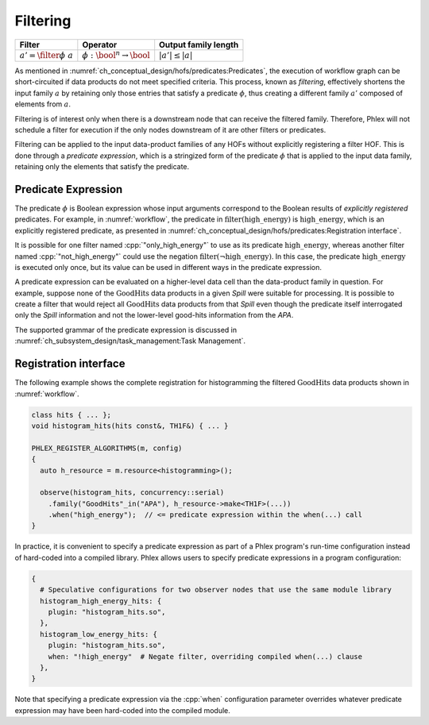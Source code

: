---------
Filtering
---------

+-------------------------------+-----------------------------------------+----------------------+
| **Filter**                    | Operator                                | Output family length |
+===============================+=========================================+======================+
| :math:`a' = \filter{\phi}\ a` | :math:`\phi: \bool^n \rightarrow \bool` | :math:`|a'| \le |a|` |
+-------------------------------+-----------------------------------------+----------------------+

As mentioned in :numref:`ch_conceptual_design/hofs/predicates:Predicates`, the execution of workflow graph can be short-circuited if data products do not meet specified criteria.
This process, known as *filtering*, effectively shortens the input family :math:`a` by retaining only those entries that satisfy a predicate :math:`\phi`, thus creating a different family :math:`a'` composed of elements from :math:`a`.

Filtering is of interest only when there is a downstream node that can receive the filtered family.
Therefore, Phlex will not schedule a filter for execution if the only nodes downstream of it are other filters or predicates.

Filtering can be applied to the input data-product families of any HOFs without explicitly registering a filter HOF.
This is done through a *predicate expression*, which is a stringized form of the predicate :math:`\phi` that is applied to the input data family, retaining only the elements that satisfy the predicate.

Predicate Expression
^^^^^^^^^^^^^^^^^^^^

The predicate :math:`\phi` is Boolean expression whose input arguments correspond to the Boolean results of *explicitly registered* predicates.
For example, in :numref:`workflow`, the predicate in :math:`\textit{filter(high\_energy)}` is :math:`\textit{high\_energy}`, which is an explicitly registered predicate, as presented in :numref:`ch_conceptual_design/hofs/predicates:Registration interface`.

It is possible for one filter named :cpp:`"only_high_energy"` to use as its predicate :math:`\textit{high\_energy}`, whereas another filter named :cpp:`"not_high_energy"` could use the negation :math:`\textit{filter}(\neg \textit{high\_energy})`.
In this case, the predicate :math:`\textit{high\_energy}` is executed only once, but its value can be used in different ways in the predicate expression.

A predicate expression can be evaluated on a higher-level data cell than the data-product family in question.
For example, suppose none of the :math:`\textit{GoodHits}` data products in a given `Spill` were suitable for processing.
It is possible to create a filter that would reject all :math:`\textit{GoodHits}` data products from that `Spill` even though the predicate itself interrogated only the `Spill` information and not the lower-level good-hits information from the `APA`.

The supported grammar of the predicate expression is discussed in :numref:`ch_subsystem_design/task_management:Task Management`.

Registration interface
^^^^^^^^^^^^^^^^^^^^^^

The following example shows the complete registration for histogramming the filtered :math:`\textit{GoodHits}` data products shown in :numref:`workflow`.

.. code:: c++

   class hits { ... };
   void histogram_hits(hits const&, TH1F&) { ... }

   PHLEX_REGISTER_ALGORITHMS(m, config)
   {
     auto h_resource = m.resource<histogramming>();

     observe(histogram_hits, concurrency::serial)
       .family("GoodHits"_in("APA"), h_resource->make<TH1F>(...))
       .when("high_energy");  // <= predicate expression within the when(...) call
   }

In practice, it is convenient to specify a predicate expression as part of a Phlex program's run-time configuration instead of hard-coded into a compiled library.
Phlex allows users to specify predicate expressions in a program configuration:

.. code:: jsonnet

   {
     # Speculative configurations for two observer nodes that use the same module library
     histogram_high_energy_hits: {
       plugin: "histogram_hits.so",
     },
     histogram_low_energy_hits: {
       plugin: "histogram_hits.so",
       when: "!high_energy"  # Negate filter, overriding compiled when(...) clause
     },
   }

Note that specifying a predicate expression via the :cpp:`when` configuration parameter overrides whatever predicate expression may have been hard-coded into the compiled module.
